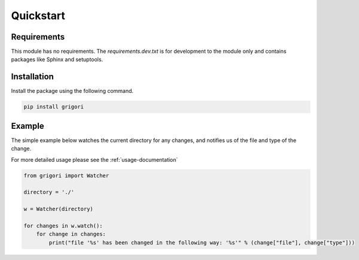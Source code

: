 Quickstart
==========

Requirements
------------

This module has no requirements. The *requirements.dev.txt* is for development to the module only and contains packages
like Sphinx and setuptools.

Installation
------------

Install the package using the following command.

.. code-block:: bash

    pip install grigori

Example
-------

The simple example below watches the current directory for any changes, and notifies us of the file and type of the
change.

For more detailed usage please see the :ref:`usage-documentation`

.. code-block:: python

    from grigori import Watcher

    directory = './'

    w = Watcher(directory)

    for changes in w.watch():
        for change in changes:
            print("file '%s' has been changed in the following way: '%s'" % (change["file"], change["type"]))